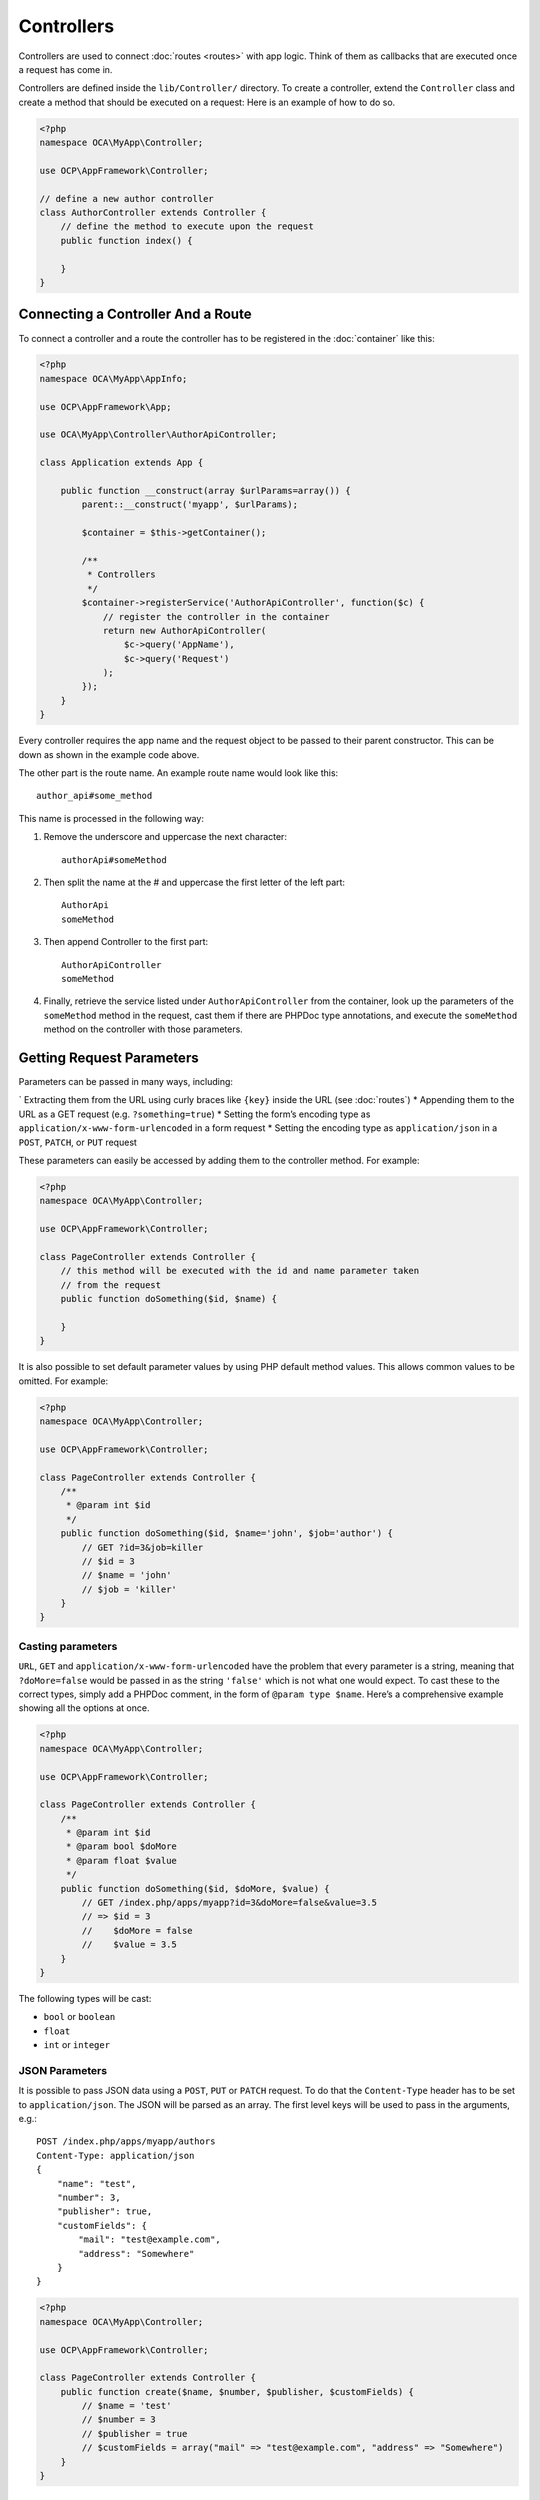 ===========
Controllers
===========

.. sectionauthor:: Bernhard Posselt <dev@bernhard-posselt.com>

Controllers are used to connect :doc:`routes <routes>` with app logic. 
Think of them as callbacks that are executed once a request has come in. 

Controllers are defined inside the ``lib/Controller/`` directory.
To create a controller, extend the ``Controller`` class and create a method that should be executed on a request:
Here is an example of how to do so.

.. code-block:: php

    <?php
    namespace OCA\MyApp\Controller;

    use OCP\AppFramework\Controller;

    // define a new author controller
    class AuthorController extends Controller {
        // define the method to execute upon the request
        public function index() {

        }
    }

Connecting a Controller And a Route
====================================

To connect a controller and a route the controller has to be registered in the :doc:`container` like this:

.. code-block:: php

    <?php
    namespace OCA\MyApp\AppInfo;

    use OCP\AppFramework\App;

    use OCA\MyApp\Controller\AuthorApiController;

    class Application extends App {

        public function __construct(array $urlParams=array()) {
            parent::__construct('myapp', $urlParams);

            $container = $this->getContainer();

            /**
             * Controllers
             */
            $container->registerService('AuthorApiController', function($c) {
                // register the controller in the container
                return new AuthorApiController(
                    $c->query('AppName'),
                    $c->query('Request')
                );
            });
        }
    }

Every controller requires the app name and the request object to be passed to their parent constructor. 
This can be down as shown in the example code above. 

.. note: 
   The important part is not the class name, but rather the string which is
   passed in as the first parameter of the ``registerService`` method.

The other part is the route name. 
An example route name would look like this::

    author_api#some_method

This name is processed in the following way:

1. Remove the underscore and uppercase the next character::

    authorApi#someMethod

2. Then split the name at the # and uppercase the first letter of the left part::

    AuthorApi
    someMethod

3. Then append Controller to the first part::

    AuthorApiController
    someMethod

4. Finally, retrieve the service listed under ``AuthorApiController`` from the container, look up the parameters of the ``someMethod`` method in the request, cast them if there are PHPDoc type annotations, and execute the ``someMethod`` method on the controller with those parameters.

Getting Request Parameters
==========================

Parameters can be passed in many ways, including:

` Extracting them from the URL using curly braces like ``{key}`` inside the URL (see :doc:`routes`)
* Appending them to the URL as a GET request (e.g. ``?something=true``)
* Setting the form’s encoding type as ``application/x-www-form-urlencoded`` in a form request
* Setting the encoding type as ``application/json`` in a ``POST``, ``PATCH``, or ``PUT`` request

These parameters can easily be accessed by adding them to the controller method.
For example:

.. code-block:: php

    <?php
    namespace OCA\MyApp\Controller;

    use OCP\AppFramework\Controller;

    class PageController extends Controller {
        // this method will be executed with the id and name parameter taken
        // from the request
        public function doSomething($id, $name) {

        }
    }

It is also possible to set default parameter values by using PHP default method values.
This allows common values to be omitted. 
For example:

.. code-block:: php

    <?php
    namespace OCA\MyApp\Controller;

    use OCP\AppFramework\Controller;

    class PageController extends Controller {
        /**
         * @param int $id
         */
        public function doSomething($id, $name='john', $job='author') {
            // GET ?id=3&job=killer
            // $id = 3
            // $name = 'john'
            // $job = 'killer'
        }
    }


Casting parameters
------------------
``URL``, ``GET`` and ``application/x-www-form-urlencoded`` have the problem that every parameter is a string, meaning that ``?doMore=false`` would be passed in as the string ``'false'`` which is not what one would expect. 
To cast these to the correct types, simply add a PHPDoc comment, in the form of ``@param type $name``.
Here’s a comprehensive example showing all the options at once.

.. code-block:: php

    <?php
    namespace OCA\MyApp\Controller;

    use OCP\AppFramework\Controller;

    class PageController extends Controller {
        /**
         * @param int $id
         * @param bool $doMore
         * @param float $value
         */
        public function doSomething($id, $doMore, $value) {
            // GET /index.php/apps/myapp?id=3&doMore=false&value=3.5
            // => $id = 3
            //    $doMore = false
            //    $value = 3.5
        }
    }

The following types will be cast:

* ``bool`` or ``boolean``
* ``float``
* ``int`` or ``integer``

JSON Parameters
---------------
It is possible to pass JSON data using a ``POST``, ``PUT`` or ``PATCH`` request. 
To do that the ``Content-Type`` header has to be set to ``application/json``. 
The JSON will be parsed as an array.
The first level keys will be used to pass in the arguments, e.g.::

    POST /index.php/apps/myapp/authors
    Content-Type: application/json
    {
        "name": "test",
        "number": 3,
        "publisher": true,
        "customFields": {
            "mail": "test@example.com",
            "address": "Somewhere"
        }
    }

.. code-block:: php

    <?php
    namespace OCA\MyApp\Controller;

    use OCP\AppFramework\Controller;

    class PageController extends Controller {
        public function create($name, $number, $publisher, $customFields) {
            // $name = 'test'
            // $number = 3
            // $publisher = true
            // $customFields = array("mail" => "test@example.com", "address" => "Somewhere")
        }
    }

Reading Headers, Files, Cookies and Environment Variables
---------------------------------------------------------

Headers, files, cookies and environment variables can be accessed directly from the request object:

.. code-block:: php

    <?php
    namespace OCA\MyApp\Controller;

    use OCP\AppFramework\Controller;
    use OCP\IRequest;

    class PageController extends Controller {
        public function someMethod() {
            $type = $this->request->getHeader('Content-Type');  // $_SERVER['HTTP_CONTENT_TYPE']
            $cookie = $this->request->getCookie('myCookie');  // $_COOKIES['myCookie']
            $file = $this->request->getUploadedFile('myfile');  // $_FILES['myfile']
            $env = $this->request->getEnv('SOME_VAR');  // $_ENV['SOME_VAR']
        }
    }

Why should those values be accessed from the request object and not from the global array like ``$_FILES``? 
Simple: `because it's bad practice <http://c2.com/cgi/wiki?GlobalVariablesAreBad>`_ and will make testing harder.

Reading and Writing Session Variables
-------------------------------------

To set, get or modify session variables, the ``ISession`` object has to be injected into the controller.
Then session variables can be accessed like this:

.. note:: The session is closed automatically for writing, unless you add the @UseSession annotation!

.. code-block:: php

    <?php
    namespace OCA\MyApp\Controller;

    use OCP\ISession;
    use OCP\IRequest;
    use OCP\AppFramework\Controller;

    class PageController extends Controller {

        private $session;

        public function __construct($AppName, IRequest $request, ISession $session) {
            parent::__construct($AppName, $request);
            $this->session = $session;
        }

        /**
         * The following annotation is only needed for writing session values
         * @UseSession
         */
        public function writeASessionVariable() {
            // read a session variable
            $value = $this->session['value'];

            // write a session variable
            $this->session['value'] = 'new value';
        }
    }

Setting Cookies
---------------

Cookies can be set or modified directly on the response class:

.. code-block:: php

    <?php
    namespace OCA\MyApp\Controller;

    use DateTime;

    use OCP\AppFramework\Controller;
    use OCP\AppFramework\Http\TemplateResponse;
    use OCP\IRequest;

    class BakeryController extends Controller {
        /**
         * Adds a cookie "foo" with value "bar" that expires after user closes the browser
         * Adds a cookie "bar" with value "foo" that expires 2015-01-01
         */
        public function addCookie() {
            $response = new TemplateResponse(...);
            $response->addCookie('foo', 'bar');
            $response->addCookie('bar', 'foo', new DateTime('2015-01-01 00:00'));
            return $response;
        }

        /**
         * Invalidates the cookie "foo"
         * Invalidates the cookie "bar" and "bazinga"
         */
        public function invalidateCookie() {
            $response = new TemplateResponse(...);
            $response->invalidateCookie('foo');
            $response->invalidateCookies(array('bar', 'bazinga'));
            return $response;
        }
   }


Responses
=========

Similar to how every controller receives a request object, every controller method has to to return a Response. This can be in the form of a Response subclass or in the form of a value that can be handled by a registered responder.

JSON
----

Returning JSON is simple, just pass an array to a ``JSONResponse``:

.. code-block:: php

    <?php
    namespace OCA\MyApp\Controller;

    use OCP\AppFramework\Controller;
    use OCP\AppFramework\Http\JSONResponse;

    class PageController extends Controller {
        public function returnJSON() {
            $params = array('test' => 'hi');
            return new JSONResponse($params);
        }
    }

Because returning JSON is such an common task, there's even a shorter way to do this:

.. code-block:: php

    <?php
    namespace OCA\MyApp\Controller;

    use OCP\AppFramework\Controller;

    class PageController extends Controller {
        public function returnJSON() {
            return array('test' => 'hi');
        }
    }

Why does this work? 
Because the dispatcher sees that the controller did not return a subclass of a ``Response`` and asks the controller to turn the value into a ``Response``. That's where responders come in.

Responders
----------

Responders are short functions that take a value and return a response. 
They are used to return different kinds of responses based on a ``format`` parameter which is supplied by the client. 
Think of an API that is able to return both XML and JSON depending on if you call the URL with::

    ?format=xml

or::

    ?format=json

The appropriate responder is being chosen by the following criteria:

` First the dispatcher checks the Request if there is a ``format`` parameter, e.g.::

    ?format=xml

or::

    /index.php/apps/myapp/authors.{format}

` If there is none, take the ``Accept`` header, use the first mimetype and cut off ``application/``. In the following example the format would be XML::

    Accept: application/xml, application/json

` If there is no Accept header or the responder does not exist, format defaults to ``json``.

By default there is only a responder for JSON but more can be added easily:

.. code-block:: php

    <?php
    namespace OCA\MyApp\Controller;

    use OCP\AppFramework\Controller;
    use OCP\AppFramework\Http\DataResponse;

    class PageController extends Controller {

        public function returnHi() {
            // XMLResponse has to be implemented
            $this->registerResponder('xml', function($value) {
                if ($value instanceof DataResponse) {
                    return new XMLResponse(
                        $value->getData(),
                        $value->getStatus(),
                        $value->getHeaders()
                    );
                } else {
                    return new XMLResponse($value);
                }
            });

            return array('test' => 'hi');
        }

    }

.. note:: 
   The above example would only return XML if the ``format`` parameter was
   ``XML``. If you want to return an XMLResponse regardless of the format
   parameter, extend the Response class and return a new instance of it from the
   controller method instead.

.. versionadded:: 8

Because returning values works fine in case of a success but not in case of failure that requires a custom HTTP error code, you can always wrap the value in a ``DataResponse``. 
This works for both normal responses and error responses.

.. code-block:: php

    <?php
    namespace OCA\MyApp\Controller;

    use OCP\AppFramework\Controller;
    use OCP\AppFramework\Http\DataResponse;
    use OCP\AppFramework\Http\Http;

    class PageController extends Controller {

        public function returnHi() {
            try {
                return new DataResponse(calculate_hi());
            } catch (\Exception $ex) {
                return new DataResponse(array('msg' => 'not found!'), Http::STATUS_NOT_FOUND);
            }
        }

    }


Templates
---------

A :doc:`template <templates>` can be rendered by returning a ``TemplateResponse``. 
A ``TemplateResponse`` takes the following parameters:

* ``appName``: tells the template engine in which app the template should be located
* ``templateName``: the name of the template inside the ``template/`` folder without the .php extension
* ``parameters``: optional array parameters that are available in the template through $_, e.g.::

    array('key' => 'something')

can be accessed through::

    $_['key']

* ``renderAs``: defaults to ``user``, tells ownCloud if it should include it in the web interface, or in case `blank` is passed solely render the template

.. code-block:: php

    <?php
    namespace OCA\MyApp\Controller;

    use OCP\AppFramework\Controller;
    use OCP\AppFramework\Http\TemplateResponse;

    class PageController extends Controller {
        public function index() {
            $templateName = 'main';  // will use templates/main.php
            $parameters = array('key' => 'hi');
            return new TemplateResponse($this->appName, $templateName, $parameters);
        }
    }

Redirects
---------

A redirect can be achieved by returning a ``RedirectResponse``:

.. code-block:: php

    <?php
    namespace OCA\MyApp\Controller;

    use OCP\AppFramework\Controller;
    use OCP\AppFramework\Http\RedirectResponse;

    class PageController extends Controller {
        public function toGoogle() {
            return new RedirectResponse('https://google.com');
        }
    }

Downloads
---------

A file download can be triggered by returning a ``DownloadResponse``:

.. code-block:: php

    <?php
    namespace OCA\MyApp\Controller;

    use OCP\AppFramework\Controller;
    use OCP\AppFramework\Http\DownloadResponse;

    class PageController extends Controller {
        public function downloadXMLFile() {
            $path = '/some/path/to/file.xml';
            $contentType = 'application/xml';

            return new DownloadResponse($path, $contentType);
        }
    }

Creating Custom Responses
-------------------------

If no premade Response fits the needed use case, its possible to extend the Response base class and custom Response. 
The only thing that needs to be implemented is the ``render`` method which returns the result as string.
Creating a custom ``XMLResponse`` class could look like this:

.. code-block:: php

    <?php
    namespace OCA\MyApp\Http;

    use OCP\AppFramework\Http\Response;

    class XMLResponse extends Response {

        private $xml;

        public function __construct(array $xml) {
            $this->addHeader('Content-Type', 'application/xml');
            $this->xml = $xml;
        }

        public function render() {
            $root = new SimpleXMLElement('<root/>');
            array_walk_recursive($this->xml, array ($root, 'addChild'));
            return $xml->asXML();
        }
    }

Streamed and Lazily Rendered Responses
--------------------------------------

.. versionadded:: 8.1

By default all responses are rendered at once and sent as a string through middleware. 
In certain cases this is not a desirable behavior, for instance if you want to stream a file in order to save memory. 
To do that use the now available ``OCP\\AppFramework\\Http\\StreamResponse`` class:

.. code-block:: php

    <?php
    namespace OCA\MyApp\Controller;

    use OCP\AppFramework\Controller;
    use OCP\AppFramework\Http\StreamResponse;

    class PageController extends Controller {

        public function downloadXMLFile() {
            return new StreamResponse('/some/path/to/file.xml');
        }
    }

If you want to use a custom, lazily rendered response simply implement the interface ``OCP\\AppFramework\\Http\\ICallbackResponse`` for your response:

.. code-block:: php

    <?php
    namespace OCA\MyApp\Http;

    use OCP\AppFramework\Http\Response;
    use OCP\AppFramework\Http\ICallbackResponse;

    class LazyResponse extends Response implements ICallbackResponse {
        public function callback(IOutput $output) {
            // custom code in here
        }
    }

.. note:: 
   Because this code is rendered after several usually built in helpers, you
   need to take care of errors and proper HTTP caching by yourself.

Modifying the Content Security Policy
-------------------------------------

.. versionadded:: 8.1

By default ownCloud disables all resources which are not served on the same domain, forbids cross domain requests and disables inline CSS and JavaScript by setting a `Content Security Policy`_. 
However if an app relies on third party media or other features which are forbidden by the current policy the policy can be relaxed.

.. note:: Double check your content and edge cases before you relax the policy! Also read the `documentation provided by MDN`_

To relax the policy pass an instance of the Content Security Policy class to your response. 
The methods on the class can be chained.
The following methods turn off security features by passing in ``true`` as the ``$isAllowed`` parameter:

* ``allowInlineScript`` (bool $isAllowed)
* ``allowInlineStyle`` (bool $isAllowed)
* ``allowEvalScript`` (bool $isAllowed)

The following methods whitelist domains by passing in a domain or \* for any domain:

* ``addAllowedScriptDomain`` (string $domain)
* ``addAllowedStyleDomain`` (string $domain)
* ``addAllowedFontDomain`` (string $domain)
* ``addAllowedImageDomain`` (string $domain)
* ``addAllowedConnectDomain`` (string $domain)
* ``addAllowedMediaDomain`` (string $domain)
* ``addAllowedObjectDomain`` (string $domain)
* ``addAllowedFrameDomain`` (string $domain)
* ``addAllowedChildSrcDomain`` (string $domain)

The following policy for instance allows images, audio, and videos from other domains:

.. code-block:: php

    <?php
    namespace OCA\MyApp\Controller;

    use OCP\AppFramework\Controller;
    use OCP\AppFramework\Http\TemplateResponse;
    use OCP\AppFramework\Http\ContentSecurityPolicy;

    class PageController extends Controller {
        public function index() {
            $response = new TemplateResponse('myapp', 'main');
            $csp = new ContentSecurityPolicy();
            $csp->addAllowedImageDomain('*');
                ->addAllowedMediaDomain('*');
            $response->setContentSecurityPolicy($csp);
        }
    }

OCS
---

.. versionadded:: 8.1

.. note:: 
   This is purely for compatibility reasons. If you are planning to offer an
   external API, go for a :doc:`api` instead.

In order to ease migration from OCS API routes to the App Framework, an additional controller and response have been added. 
To migrate your API you can use the ``OCP\\AppFramework\\OCSController`` base class and return your data in the form of an array in the following way:

.. code-block:: php

    <?php
    namespace OCA\MyApp\Controller;

    use OCP\AppFramework\OCSController;

    class ShareController extends OCSController {

        /**
         * @NoAdminRequired
         * @NoCSRFRequired
         * @PublicPage
         * @CORS
         */
        public function getShares() {
            return [
                'data' => [
                    // actual data is in here
                ],
                // optional
                'statuscode' => 100,
                'status' => 'OK'
            ];
        }
    }

The format parameter works out of the box, no intervention is required.

Handling Errors
---------------

Sometimes a request should fail, for instance if an author with id 1 is requested but does not exist. 
In that case use an appropriate `HTTP error code`_ to signal the client that an error occurred.

Each response subclass has access to the ``setStatus`` method which lets you set an HTTP status code. 
To return a ``JSONResponse`` signaling that the author with id 1 has not been found, use the following code:

.. code-block:: php

    <?php
    namespace OCA\MyApp\Controller;

    use OCP\AppFramework\Controller;
    use OCP\AppFramework\Http;
    use OCP\AppFramework\Http\JSONResponse;

    class AuthorController extends Controller {
        public function show($id) {
            try {
                // try to get author with $id

            } catch (NotFoundException $ex) {
                return new JSONResponse(array(), Http::STATUS_NOT_FOUND);
            }
        }
    }

Authentication
==============

By default every controller method enforces the maximum security, which is:

* Ensure that the user is admin
* Ensure that the user is logged in
* Check the CSRF token

Most of the time though it makes sense to also allow normal users to access the page and the ``PageController->index()`` method should not check the CSRF token because it has not yet been sent to the client and because of that can't work.
To turn off checks the following *Annotations* can be added before the controller:

* ``@NoAdminRequired``: Also users that are not admins can access the page
* ``@NoCSRFRequired``: Don't check the CSRF token (use this wisely since you might create a security hole, to understand what it does see :doc:`../general/security`)
* ``@PublicPage``: Everyone can access the page without having to log in

A controller method that turns off all checks would look like this:

.. code-block:: php

    <?php
    namespace OCA\MyApp\Controller;

    use OCP\IRequest;
    use OCP\AppFramework\Controller;

    class PageController extends Controller {
        /**
         * @NoAdminRequired
         * @NoCSRFRequired
         * @PublicPage
         */
        public function freeForAll() {

        }
    }
    
.. Links
   
.. _Content Security Policy: https://developer.mozilla.org/en-US/docs/Web/Security/CSP/Introducing_Content_Security_Policy
.. _documentation provided by MDN: https://developer.mozilla.org/en-US/docs/Web/Security/CSP/Introducing_Content_Security_Policy
.. _HTTP error code : https://en.wikipedia.org/wiki/List_of_HTTP_status_codes#4xx_Client_Error
